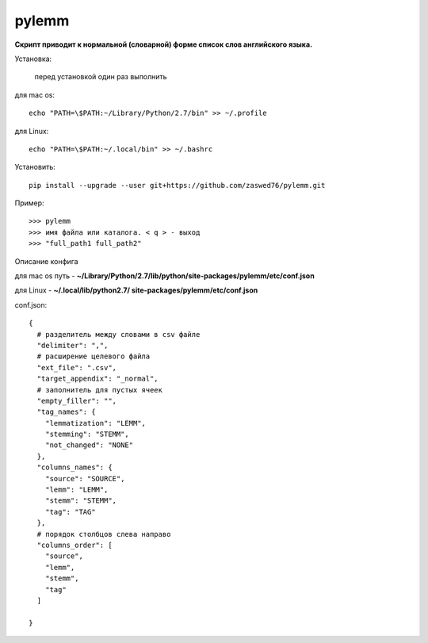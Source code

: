 pylemm
=====================

**Скрипт приводит к нормальной (словарной) форме список слов английского языка.**

Установка:

   перед установкой один раз выполнить

для mac os::

   echo "PATH=\$PATH:~/Library/Python/2.7/bin" >> ~/.profile

для Linux::

    echo "PATH=\$PATH:~/.local/bin" >> ~/.bashrc

Установить::

   pip install --upgrade --user git+https://github.com/zaswed76/pylemm.git



Пример::

   >>> pylemm
   >>> имя файла или каталога. < q > - выход
   >>> "full_path1 full_path2"

Описание конфига

для mac os путь - **~/Library/Python/2.7/lib/python/site-packages/pylemm/etc/conf.json**

для Linux - **~/.local/lib/python2.7/
site-packages/pylemm/etc/conf.json**

conf.json::

   {
     # разделитель между словами в csv файле
     "delimiter": ",",
     # расширение целевого файла
     "ext_file": ".csv",
     "target_appendix": "_normal",
     # заполнитель для пустых ячеек
     "empty_filler": "",
     "tag_names": {
       "lemmatization": "LEMM",
       "stemming": "STEMM",
       "not_changed": "NONE"
     },
     "columns_names": {
       "source": "SOURCE",
       "lemm": "LEMM",
       "stemm": "STEMM",
       "tag": "TAG"
     },
     # порядок столбцов слева направо
     "columns_order": [
       "source",
       "lemm",
       "stemm",
       "tag"
     ]

   }